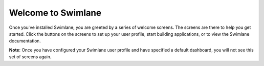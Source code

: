 Welcome to Swimlane
===================

Once you've installed Swimlane, you are greeted by a series of welcome
screens. The screens are there to help you get started. Click the
buttons on the screens to set up your user profile, start building
applications, or to view the Swimlane documentation.

|image1|

|image2|

|image3|

**Note:** Once you have configured your Swimlane user profile and have
specified a default dashboard, you will not see this set of screens
again.

.. |image1| image:: ../Resources/Images/welcome.png
.. |image2| image:: ../Resources/Images/complete_profile.png
.. |image3| image:: ../Resources/Images/learn_more.png
